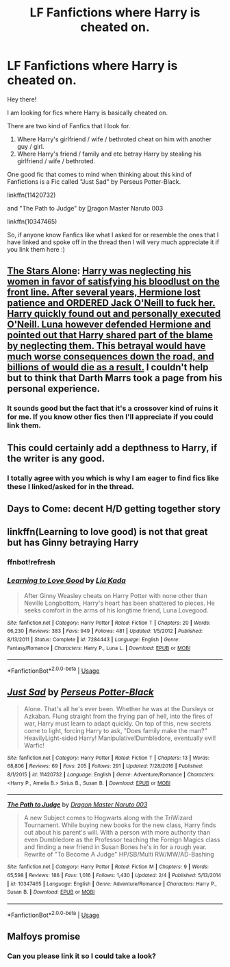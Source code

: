 #+TITLE: LF Fanfictions where Harry is cheated on.

* LF Fanfictions where Harry is cheated on.
:PROPERTIES:
:Author: Almog45
:Score: 3
:DateUnix: 1533306016.0
:DateShort: 2018-Aug-03
:FlairText: Request
:END:
Hey there!

I am looking for fics where Harry is basically cheated on.

There are two kind of Fanfics that I look for.

1. Where Harry's girlfriend / wife / bethroted cheat on him with another guy / girl.
2. Where Harry's friend / family and etc betray Harry by stealing his girlfriend / wife / bethroted.

One good fic that comes to mind when thinking about this kind of Fanfictions is a Fic called "Just Sad" by Perseus Potter-Black.

linkffn(11420732)

and "The Path to Judge" by [[https://www.fanfiction.net/u/2248620/Dragon-Master-Naruto-003][D]]ragon Master Naruto 003

linkffn(10347465)

So, if anyone know Fanfics like what I asked for or resemble the ones that I have linked and spoke off in the thread then I will very much appreciate it if you link them here :)


** [[https://www.fanfiction.net/s/12040341/1/The-Stars-Alone][The Stars Alone]]: [[/spoiler][Harry was neglecting his women in favor of satisfying his bloodlust on the front line. After several years, Hermione lost patience and ORDERED Jack O'Neill to fuck her. Harry quickly found out and personally executed O'Neill. Luna however defended Hermione and pointed out that Harry shared part of the blame by neglecting them. This betrayal would have much worse consequences down the road, and billions of would die as a result.]] I couldn't help but to think that Darth Marrs took a page from his personal experience.
:PROPERTIES:
:Author: InquisitorCOC
:Score: 4
:DateUnix: 1533312630.0
:DateShort: 2018-Aug-03
:END:

*** It sounds good but the fact that it's a crossover kind of ruins it for me. If you know other fics then I'll appreciate if you could link them.
:PROPERTIES:
:Author: Almog45
:Score: 1
:DateUnix: 1533325147.0
:DateShort: 2018-Aug-04
:END:


** This could certainly add a depthness to Harry, if the writer is any good.
:PROPERTIES:
:Score: 2
:DateUnix: 1533314394.0
:DateShort: 2018-Aug-03
:END:

*** I totally agree with you which is why I am eager to find fics like these I linked/asked for in the thread.
:PROPERTIES:
:Author: Almog45
:Score: 1
:DateUnix: 1533325084.0
:DateShort: 2018-Aug-04
:END:


** Days to Come: decent H/D getting together story
:PROPERTIES:
:Author: XeshTrill
:Score: 1
:DateUnix: 1533311899.0
:DateShort: 2018-Aug-03
:END:


** linkffn(Learning to love good) is not that great but has Ginny betraying Harry
:PROPERTIES:
:Author: natus92
:Score: 1
:DateUnix: 1533341269.0
:DateShort: 2018-Aug-04
:END:

*** ffnbot!refresh
:PROPERTIES:
:Author: natus92
:Score: 1
:DateUnix: 1533344448.0
:DateShort: 2018-Aug-04
:END:


*** [[https://www.fanfiction.net/s/7284443/1/][*/Learning to Love Good/*]] by [[https://www.fanfiction.net/u/2923791/Lia-Kada][/Lia Kada/]]

#+begin_quote
  After Ginny Weasley cheats on Harry Potter with none other than Neville Longbottom, Harry's heart has been shattered to pieces. He seeks comfort in the arms of his longtime friend, Luna Lovegood.
#+end_quote

^{/Site/:} ^{fanfiction.net} ^{*|*} ^{/Category/:} ^{Harry} ^{Potter} ^{*|*} ^{/Rated/:} ^{Fiction} ^{T} ^{*|*} ^{/Chapters/:} ^{20} ^{*|*} ^{/Words/:} ^{66,230} ^{*|*} ^{/Reviews/:} ^{383} ^{*|*} ^{/Favs/:} ^{949} ^{*|*} ^{/Follows/:} ^{481} ^{*|*} ^{/Updated/:} ^{1/5/2012} ^{*|*} ^{/Published/:} ^{8/13/2011} ^{*|*} ^{/Status/:} ^{Complete} ^{*|*} ^{/id/:} ^{7284443} ^{*|*} ^{/Language/:} ^{English} ^{*|*} ^{/Genre/:} ^{Fantasy/Romance} ^{*|*} ^{/Characters/:} ^{Harry} ^{P.,} ^{Luna} ^{L.} ^{*|*} ^{/Download/:} ^{[[http://www.ff2ebook.com/old/ffn-bot/index.php?id=7284443&source=ff&filetype=epub][EPUB]]} ^{or} ^{[[http://www.ff2ebook.com/old/ffn-bot/index.php?id=7284443&source=ff&filetype=mobi][MOBI]]}

--------------

*FanfictionBot*^{2.0.0-beta} | [[https://github.com/tusing/reddit-ffn-bot/wiki/Usage][Usage]]
:PROPERTIES:
:Author: FanfictionBot
:Score: 1
:DateUnix: 1533344471.0
:DateShort: 2018-Aug-04
:END:


** [[https://www.fanfiction.net/s/11420732/1/][*/Just Sad/*]] by [[https://www.fanfiction.net/u/6473652/Perseus-Potter-Black][/Perseus Potter-Black/]]

#+begin_quote
  Alone. That's all he's ever been. Whether he was at the Dursleys or Azkaban. Flung straight from the frying pan of hell, into the fires of war, Harry must learn to adapt quickly. On top of this, new secrets come to light, forcing Harry to ask, "Does family make the man?" HeavilyLight-sided Harry! Manipulative!Dumbledore, eventually evil! Warfic!
#+end_quote

^{/Site/:} ^{fanfiction.net} ^{*|*} ^{/Category/:} ^{Harry} ^{Potter} ^{*|*} ^{/Rated/:} ^{Fiction} ^{T} ^{*|*} ^{/Chapters/:} ^{13} ^{*|*} ^{/Words/:} ^{68,806} ^{*|*} ^{/Reviews/:} ^{69} ^{*|*} ^{/Favs/:} ^{205} ^{*|*} ^{/Follows/:} ^{291} ^{*|*} ^{/Updated/:} ^{7/28/2016} ^{*|*} ^{/Published/:} ^{8/1/2015} ^{*|*} ^{/id/:} ^{11420732} ^{*|*} ^{/Language/:} ^{English} ^{*|*} ^{/Genre/:} ^{Adventure/Romance} ^{*|*} ^{/Characters/:} ^{<Harry} ^{P.,} ^{Amelia} ^{B.>} ^{Sirius} ^{B.,} ^{Susan} ^{B.} ^{*|*} ^{/Download/:} ^{[[http://www.ff2ebook.com/old/ffn-bot/index.php?id=11420732&source=ff&filetype=epub][EPUB]]} ^{or} ^{[[http://www.ff2ebook.com/old/ffn-bot/index.php?id=11420732&source=ff&filetype=mobi][MOBI]]}

--------------

[[https://www.fanfiction.net/s/10347465/1/][*/The Path to Judge/*]] by [[https://www.fanfiction.net/u/2248620/Dragon-Master-Naruto-003][/Dragon Master Naruto 003/]]

#+begin_quote
  A new Subject comes to Hogwarts along with the TriWizard Tournament. While buying new books for the new class, Harry finds out about his parent's will. With a person with more authority than even Dumbledore as the Professor teaching the Foreign Magics class and finding a new friend in Susan Bones he's in for a rough year. Rewrite of "To Become A Judge" HP/SB/Multi RW/MW/AD-Bashing
#+end_quote

^{/Site/:} ^{fanfiction.net} ^{*|*} ^{/Category/:} ^{Harry} ^{Potter} ^{*|*} ^{/Rated/:} ^{Fiction} ^{M} ^{*|*} ^{/Chapters/:} ^{9} ^{*|*} ^{/Words/:} ^{65,598} ^{*|*} ^{/Reviews/:} ^{186} ^{*|*} ^{/Favs/:} ^{1,016} ^{*|*} ^{/Follows/:} ^{1,430} ^{*|*} ^{/Updated/:} ^{2/4} ^{*|*} ^{/Published/:} ^{5/13/2014} ^{*|*} ^{/id/:} ^{10347465} ^{*|*} ^{/Language/:} ^{English} ^{*|*} ^{/Genre/:} ^{Adventure/Romance} ^{*|*} ^{/Characters/:} ^{Harry} ^{P.,} ^{Susan} ^{B.} ^{*|*} ^{/Download/:} ^{[[http://www.ff2ebook.com/old/ffn-bot/index.php?id=10347465&source=ff&filetype=epub][EPUB]]} ^{or} ^{[[http://www.ff2ebook.com/old/ffn-bot/index.php?id=10347465&source=ff&filetype=mobi][MOBI]]}

--------------

*FanfictionBot*^{2.0.0-beta} | [[https://github.com/tusing/reddit-ffn-bot/wiki/Usage][Usage]]
:PROPERTIES:
:Author: FanfictionBot
:Score: 1
:DateUnix: 1533342343.0
:DateShort: 2018-Aug-04
:END:


** Malfoys promise
:PROPERTIES:
:Author: btlmngw
:Score: 1
:DateUnix: 1533365560.0
:DateShort: 2018-Aug-04
:END:

*** Can you please link it so I could take a look?
:PROPERTIES:
:Author: Almog45
:Score: 1
:DateUnix: 1533538309.0
:DateShort: 2018-Aug-06
:END:
